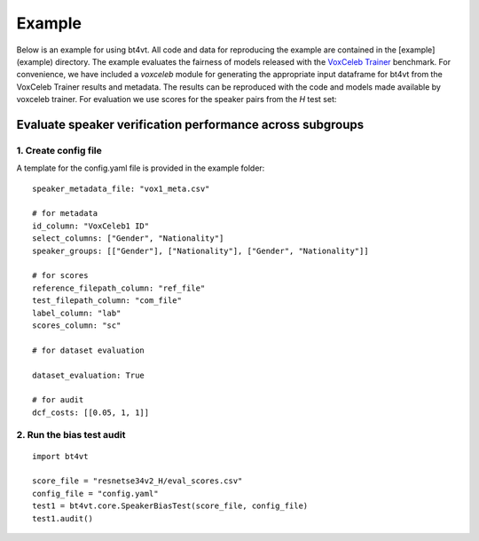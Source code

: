=======
Example
=======

Below is an example for using bt4vt. All code and data for reproducing the example are contained in the [example](example) directory.
The example evaluates the fairness of models released with the `VoxCeleb Trainer <https://github.com/clovaai/voxceleb_trainer>`_ benchmark.
For convenience, we have included a `voxceleb` module for generating the appropriate input dataframe for bt4vt from the VoxCeleb Trainer results and metadata.
The results can be reproduced with the code and models made available by voxceleb trainer.
For evaluation we use scores for the speaker pairs from the `H` test set:

Evaluate speaker verification performance across subgroups
__________________________________________________________

1. Create config file
^^^^^^^^^^^^^^^^^^^^^^^^^^^^^^^^^^^^^^^^^^^^^^^^^^^^^^

A template for the config.yaml file is provided in the example folder::

    speaker_metadata_file: "vox1_meta.csv"

    # for metadata
    id_column: "VoxCeleb1 ID"
    select_columns: ["Gender", "Nationality"]
    speaker_groups: [["Gender"], ["Nationality"], ["Gender", "Nationality"]]

    # for scores
    reference_filepath_column: "ref_file"
    test_filepath_column: "com_file"
    label_column: "lab"
    scores_column: "sc"

    # for dataset evaluation

    dataset_evaluation: True

    # for audit
    dcf_costs: [[0.05, 1, 1]]


2. Run the bias test audit
^^^^^^^^^^^^^^^^^^^^^^^^^^^
::

    import bt4vt

    score_file = "resnetse34v2_H/eval_scores.csv"
    config_file = "config.yaml"
    test1 = bt4vt.core.SpeakerBiasTest(score_file, config_file)
    test1.audit()

